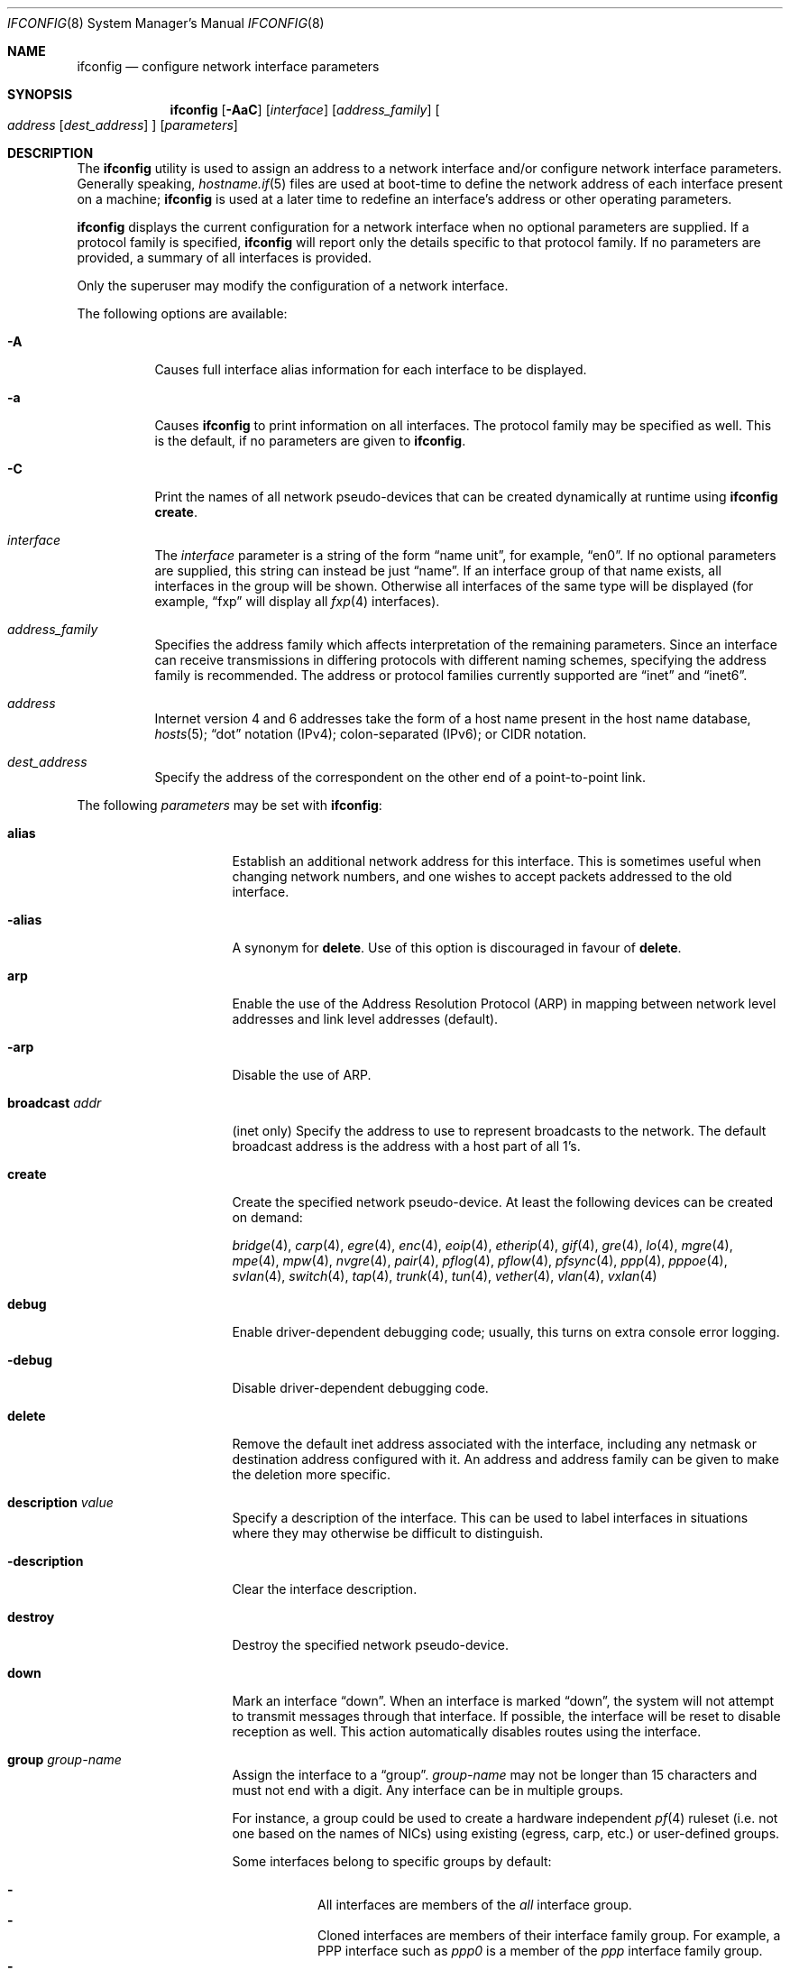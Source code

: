 .\"	$OpenBSD: ifconfig.8,v 1.327 2019/03/11 18:55:29 jmc Exp $
.\"	$NetBSD: ifconfig.8,v 1.11 1996/01/04 21:27:29 pk Exp $
.\"     $FreeBSD: ifconfig.8,v 1.16 1998/02/01 07:03:29 steve Exp $
.\"
.\" Copyright (c) 1983, 1991, 1993
.\"	The Regents of the University of California.  All rights reserved.
.\"
.\" Redistribution and use in source and binary forms, with or without
.\" modification, are permitted provided that the following conditions
.\" are met:
.\" 1. Redistributions of source code must retain the above copyright
.\"    notice, this list of conditions and the following disclaimer.
.\" 2. Redistributions in binary form must reproduce the above copyright
.\"    notice, this list of conditions and the following disclaimer in the
.\"    documentation and/or other materials provided with the distribution.
.\" 3. Neither the name of the University nor the names of its contributors
.\"    may be used to endorse or promote products derived from this software
.\"    without specific prior written permission.
.\"
.\" THIS SOFTWARE IS PROVIDED BY THE REGENTS AND CONTRIBUTORS ``AS IS'' AND
.\" ANY EXPRESS OR IMPLIED WARRANTIES, INCLUDING, BUT NOT LIMITED TO, THE
.\" IMPLIED WARRANTIES OF MERCHANTABILITY AND FITNESS FOR A PARTICULAR PURPOSE
.\" ARE DISCLAIMED.  IN NO EVENT SHALL THE REGENTS OR CONTRIBUTORS BE LIABLE
.\" FOR ANY DIRECT, INDIRECT, INCIDENTAL, SPECIAL, EXEMPLARY, OR CONSEQUENTIAL
.\" DAMAGES (INCLUDING, BUT NOT LIMITED TO, PROCUREMENT OF SUBSTITUTE GOODS
.\" OR SERVICES; LOSS OF USE, DATA, OR PROFITS; OR BUSINESS INTERRUPTION)
.\" HOWEVER CAUSED AND ON ANY THEORY OF LIABILITY, WHETHER IN CONTRACT, STRICT
.\" LIABILITY, OR TORT (INCLUDING NEGLIGENCE OR OTHERWISE) ARISING IN ANY WAY
.\" OUT OF THE USE OF THIS SOFTWARE, EVEN IF ADVISED OF THE POSSIBILITY OF
.\" SUCH DAMAGE.
.\"
.\"     @(#)ifconfig.8	8.4 (Berkeley) 6/1/94
.\"
.Dd $Mdocdate: March 11 2019 $
.Dt IFCONFIG 8
.Os
.Sh NAME
.Nm ifconfig
.Nd configure network interface parameters
.Sh SYNOPSIS
.Nm ifconfig
.Op Fl AaC
.Op Ar interface
.Op Ar address_family
.Oo
.Ar address
.Op Ar dest_address
.Oc
.Op Ar parameters
.Sh DESCRIPTION
The
.Nm
utility is used to assign an address
to a network interface and/or configure
network interface parameters.
Generally speaking,
.Xr hostname.if 5
files are used at boot-time to define the network address
of each interface present on a machine;
.Nm
is used at
a later time to redefine an interface's address
or other operating parameters.
.Pp
.Nm
displays the current configuration for a network interface
when no optional parameters are supplied.
If a protocol family is specified,
.Nm
will report only the details specific to that protocol family.
If no parameters are provided, a summary of all interfaces is provided.
.Pp
Only the superuser may modify the configuration of a network interface.
.Pp
The following options are available:
.Bl -tag -width Ds
.It Fl A
Causes full interface alias information for each interface to
be displayed.
.It Fl a
Causes
.Nm
to print information on all interfaces.
The protocol family may be specified as well.
This is the default, if no parameters are given to
.Nm .
.It Fl C
Print the names of all network pseudo-devices that
can be created dynamically at runtime using
.Nm Cm create .
.It Ar interface
The
.Ar interface
parameter is a string of the form
.Dq name unit ,
for example,
.Dq en0 .
If no optional parameters are supplied, this string can instead be just
.Dq name .
If an interface group of that name exists, all interfaces in the group
will be shown.
Otherwise all interfaces of the same type will be displayed
(for example,
.Dq fxp
will display all
.Xr fxp 4
interfaces).
.It Ar address_family
Specifies the address family
which affects interpretation of the remaining parameters.
Since an interface can receive transmissions in differing protocols
with different naming schemes, specifying the address family is recommended.
The address or protocol families currently
supported are
.Dq inet
and
.Dq inet6 .
.It Ar address
Internet version 4 and 6 addresses
take the form of
a host name present in the host name database,
.Xr hosts 5 ;
.Dq dot
notation (IPv4);
colon-separated (IPv6);
or CIDR notation.
.It Ar dest_address
Specify the address of the correspondent on the other end
of a point-to-point link.
.El
.Pp
The following
.Ar parameters
may be set with
.Nm :
.Bl -tag -width dest_addressxx
.It Cm alias
Establish an additional network address for this interface.
This is sometimes useful when changing network numbers, and
one wishes to accept packets addressed to the old interface.
.It Cm -alias
A synonym for
.Cm delete .
Use of this option is discouraged in favour of
.Cm delete .
.It Cm arp
Enable the use of the Address Resolution Protocol (ARP)
in mapping
between network level addresses and link level addresses (default).
.It Cm -arp
Disable the use of ARP.
.It Cm broadcast Ar addr
(inet only)
Specify the address to use to represent broadcasts to the
network.
The default broadcast address is the address with a host part of all 1's.
.It Cm create
Create the specified network pseudo-device.
At least the following devices can be created on demand:
.Pp
.Xr bridge 4 ,
.Xr carp 4 ,
.Xr egre 4 ,
.Xr enc 4 ,
.Xr eoip 4 ,
.Xr etherip 4 ,
.Xr gif 4 ,
.Xr gre 4 ,
.Xr lo 4 ,
.Xr mgre 4 ,
.Xr mpe 4 ,
.Xr mpw 4 ,
.Xr nvgre 4 ,
.Xr pair 4 ,
.Xr pflog 4 ,
.Xr pflow 4 ,
.Xr pfsync 4 ,
.Xr ppp 4 ,
.Xr pppoe 4 ,
.Xr svlan 4 ,
.Xr switch 4 ,
.Xr tap 4 ,
.Xr trunk 4 ,
.Xr tun 4 ,
.Xr vether 4 ,
.Xr vlan 4 ,
.Xr vxlan 4
.It Cm debug
Enable driver-dependent debugging code; usually, this turns on
extra console error logging.
.It Cm -debug
Disable driver-dependent debugging code.
.It Cm delete
Remove the default inet address associated with the interface,
including any netmask or destination address configured with it.
An address and address family can be given to make the deletion more specific.
.It Cm description Ar value
Specify a description of the interface.
This can be used to label interfaces in situations where they may
otherwise be difficult to distinguish.
.It Cm -description
Clear the interface description.
.It Cm destroy
Destroy the specified network pseudo-device.
.It Cm down
Mark an interface
.Dq down .
When an interface is marked
.Dq down ,
the system will not attempt to
transmit messages through that interface.
If possible, the interface will be reset to disable reception as well.
This action automatically disables routes using the interface.
.It Cm group Ar group-name
Assign the interface to a
.Dq group .
.Ar group-name
may not be longer than 15 characters and must not end with a digit.
Any interface can be in multiple groups.
.Pp
For instance, a group could be used to create a hardware independent
.Xr pf 4
ruleset (i.e. not one based on the names of NICs) using
existing (egress, carp, etc.) or user-defined groups.
.Pp
Some interfaces belong to specific groups by default:
.Pp
.Bl -dash -width Ds -compact
.It
All interfaces are members of the
.Em all
interface group.
.It
Cloned interfaces are members of their interface family group.
For example, a PPP interface such as
.Em ppp0
is a member of the
.Em ppp
interface family group.
.It
.Xr pppx 4
interfaces are members of the
.Em pppx
interface group.
.It
The interface(s) the default route(s) point to are members of the
.Em egress
interface group.
.It
IEEE 802.11 wireless interfaces are members of the
.Em wlan
interface group.
.It
Any interfaces used for network booting are members of the
.Em netboot
interface group.
.El
.It Cm -group Ar group-name
Remove the interface from the given
.Dq group .
.It Cm hwfeatures
Display the interface hardware features:
.Pp
.Bl -tag -width 14n -offset indent -compact
.It Sy CSUM_IPv4
The device supports IPv4 checksum offload.
.It Sy CSUM_TCPv4
As above, for TCP in IPv4 datagrams.
.It Sy CSUM_UDPv4
As above, for UDP.
.It Sy VLAN_MTU
The device can handle full sized frames, plus the size
of the
.Xr vlan 4
tag.
.It Sy VLAN_HWTAGGING
On transmit, the device can add the
.Xr vlan 4
tag.
.It Sy CSUM_TCPv6
As CSUM_TCPv4, but supports IPv6 datagrams.
.It Sy CSUM_UDPv6
As above, for UDP.
.It Sy WOL
The device supports Wake on LAN (WoL).
.It Sy hardmtu
The maximum MTU supported.
.El
.It Cm -inet
Remove all configured
.Xr inet 4
addresses on the given interface.
.It Cm -inet6
Disable
.Xr inet6 4
on the given interface and remove all configured
.Xr inet6 4
addresses, including the link-local ones.
This is the default.
To turn inet6 on, use
.Cm eui64
or
.Cm autoconf ,
or assign any inet6 address.
.It Cm instance Ar minst
Set the media instance to
.Ar minst .
This is useful for devices which have multiple physical layer interfaces
(PHYs).
Setting the instance on such devices may not be strictly required
by the network interface driver as the driver may take care of this
automatically; see the driver's manual page for more information.
.It Cm link[0-2]
Enable special processing of the link level of the interface.
These three options are interface specific in actual effect; however,
they are in general used to select special modes of operation.
An example
of this is to select the connector type for some Ethernet cards.
Refer to the man page for the specific driver for more information.
.It Cm -link[0-2]
Disable special processing at the link level with the specified interface.
.It Cm lladdr Ar etheraddr Ns | Ns Cm random
Change the link layer address (MAC address) of the interface.
This should be specified as six colon-separated hex values, or can
be chosen randomly.
.It Cm llprio Ar prio
Set the priority for link layer communications
.Pf ( Xr arp 4 ,
.Xr bpf 4 ,
.Xr pppoe 4 ) .
.It Cm media Op Ar type
Set the media type of the interface to
.Ar type .
If no argument is given,
display a list of all available media.
.Pp
Some interfaces support the mutually exclusive use of one of several
different physical media connectors.
For example, a 10Mb/s Ethernet interface might support the use of either
AUI or twisted pair connectors.
Setting the media type to
.Dq 10base5
or
.Dq AUI
would change the currently active connector to the AUI port.
Setting it to
.Dq 10baseT
or
.Dq UTP
would activate twisted pair.
Refer to the interface's driver-specific man page for a complete
list of the available types,
or use the following command
for a listing of choices:
.Pp
.Dl $ ifconfig interface media
.It Cm mediaopt Ar opts
Set the specified media options on the interface.
.Ar opts
is a comma delimited list of options to apply to the interface.
Refer to the interface's driver-specific man page for a complete
list of available options,
or use the following command
for a listing of choices:
.Pp
.Dl $ ifconfig interface media
.It Cm -mediaopt Ar opts
Disable the specified media options on the interface.
.It Cm metric Ar nhops
Set the routing metric of the interface to
.Ar nhops ,
default 0.
The routing metric can be used by routing protocols.
Higher metrics have the effect of making a route less favorable.
.It Cm mode Ar mode
If the driver for the interface supports the media selection system,
force the mode of the interface to the given
.Ar mode .
For IEEE 802.11 wireless interfaces that support multiple modes,
this directive is used to select between 802.11a
.Pq Dq 11a ,
802.11b
.Pq Dq 11b ,
802.11g
.Pq Dq 11g ,
and 802.11n
.Pq Dq 11n
modes.
.It Cm -mode
Select the mode automatically.
This is the default for IEEE 802.11 wireless interfaces.
.It Cm mpls
Enable Multiprotocol Label Switching (MPLS) on the interface,
allowing it to send and receive MPLS traffic.
.It Cm -mpls
Disable MPLS on the interface.
.It Cm mtu Ar value
Set the MTU for this device to the given
.Ar value .
Cloned routes inherit this value as a default.
For Ethernet devices which support setting the MTU,
a value greater than 1500 enables jumbo frames.
The
.Sy hardmtu
output from
.Cm hwfeatures
shows the maximum supported MTU.
.It Cm netmask Ar mask
(inet and inet6 only)
Specify how much of the address to reserve for subdividing
networks into subnetworks.
The mask includes the network part of the local address
and the subnet part, which is taken from the host field of the address.
The mask can be specified as a single hexadecimal number
with a leading 0x, or with a dot-notation Internet address.
The mask contains 1's for the bit positions in the 32-bit address
which are to be used for the network and subnet parts,
and 0's for the host part.
The mask should contain at least the standard network portion,
and the subnet field should be contiguous with the network
portion.
.It Cm prefixlen Ar n
(inet and inet6 only)
Effect is similar to
.Cm netmask ,
but you can specify prefix length by digits.
.It Cm priority Ar n
Set the interface routing priority to
.Ar n .
.Ar n
is in the range of 0 to 15 with smaller numbers being better.
The default priority of an interface is 0,
except for IEEE 802.11 wireless interfaces (priority 4) and
.Xr carp 4
interfaces (priority 15).
The default priority of newly connected routes (routes created by
configuring an IP address on an interface) is calculated by adding 4
(RTP_CONNECTED) to the interface priority.
The default priority of new static routes added to the kernel is
calculated by adding 8 (RTP_STATIC) to the interface priority.
.It Cm rdomain Ar rdomainid
Attach the interface to the routing domain with the specified
.Ar rdomainid .
Interfaces in different routing domains are separated and cannot directly
pass traffic between each other.
It is therefore possible to reuse the same addresses in different routing
domains.
If the specified rdomain does not yet exist it will be created, including
a routing table with the same id.
By default all interfaces belong to routing domain 0.
.It Cm -rdomain
Remove the interface from the routing domain and return it to routing
domain 0.
Any inet and inet6 addresses on the interface will also be removed.
.It Cm rtlabel Ar route-label
(inet)
Attach
.Ar route-label
to new network routes of the specified interface.
Route labels can be used to implement policy routing;
see
.Xr route 4 ,
.Xr route 8 ,
and
.Xr pf.conf 5 .
.It Cm -rtlabel
Clear the route label.
.It Cm staticarp
If ARP is enabled, the host will only reply to requests for its addresses,
and will never send any requests.
.It Cm -staticarp
If ARP is enabled, the host will perform normally,
sending out requests and listening for replies.
.It Cm up
Mark an interface
.Dq up .
This may be used to enable an interface after an
.Cm ifconfig down .
It happens automatically when setting the first address on an interface.
If the interface was reset when previously marked down,
the hardware will be re-initialized.
.It Cm wol
Enable Wake on LAN (WoL).
When enabled, reception of a WoL frame will cause the network card to
power up the system from standby or suspend mode.
WoL frames are sent using
.Xr arp 8 .
.It Cm -wol
Disable WoL.
WoL is disabled at boot by the driver, if possible.
.El
.Sh BRIDGE
The following options are available for a
.Xr bridge 4
interface:
.Bl -tag -width Ds
.It Cm add Ar interface
Add
.Ar interface
as a member of the bridge.
The interface is put into promiscuous mode so
that it can receive every packet sent on the
network.
An interface can be a member of at most one bridge.
.It Cm addr
Display the addresses that have been learned by the bridge.
.It Cm addspan Ar interface
Add
.Ar interface
as a span port on the bridge.
.It Cm autoedge Ar interface
Automatically detect the spanning tree edge port status on
.Ar interface .
This is the default for interfaces added to the bridge.
.It Cm -autoedge Ar interface
Disable automatic spanning tree edge port detection on
.Ar interface .
.It Cm autoptp Ar interface
Automatically detect the point-to-point status on
.Ar interface
by checking the full duplex link status.
This is the default for interfaces added to the bridge.
.It Cm -autoptp Ar interface
Disable automatic point-to-point link detection on
.Ar interface .
.It Cm blocknonip Ar interface
Mark
.Ar interface
so that only IPv4, IPv6, ARP, and Reverse
ARP packets are accepted from it or forwarded to it from other
bridge member interfaces.
.It Cm -blocknonip Ar interface
Allow non-IPv4, IPv6, ARP, or Reverse ARP packets through
.Ar interface .
.It Cm del Ar interface
Remove
.Ar interface
from the bridge.
Promiscuous mode is turned off for the interface when it is
removed from the bridge.
.It Cm deladdr Ar address
Delete
.Ar address
from the cache.
.It Cm delspan Ar interface
Delete
.Ar interface
from the list of span ports of the bridge.
.It Cm discover Ar interface
Mark
.Ar interface
so that packets are sent out of the interface
if the destination port of the packet is unknown.
If the bridge has no address cache entry for the destination of
a packet, meaning that there is no static entry and no dynamically learned
entry for the destination, the bridge will forward the packet to all member
interfaces that have this flag set.
This is the default for interfaces added to the bridge.
.It Cm -discover Ar interface
Mark
.Ar interface
so that packets are not sent out of the interface
if the destination port of the packet is unknown.
Turning this flag
off means that the bridge will not send packets out of this interface
unless the packet is a broadcast packet, multicast packet, or a
packet with a destination address found on the interface's segment.
This, in combination with static address cache entries,
prevents potentially sensitive packets from being sent on
segments that have no need to see the packet.
.It Cm down
Stop the bridge from forwarding packets.
.It Cm edge Ar interface
Set
.Ar interface
as a spanning tree edge port.
An edge port is a single connection to the network and cannot create
bridge loops.
This allows a straight transition to forwarding.
.It Cm -edge Ar interface
Disable edge port status on
.Ar interface .
.It Cm flush
Remove all dynamically learned addresses from the cache.
.It Cm flushall
Remove all addresses from the cache including static addresses.
.It Cm flushrule Ar interface
Remove all Ethernet MAC filtering rules from
.Ar interface .
.It Cm fwddelay Ar time
Set the time (in seconds) before an interface begins forwarding packets.
Defaults to 15 seconds, minimum of 4, maximum of 30.
.It Cm hellotime Ar time
Set the time (in seconds) between broadcasting spanning tree protocol
configuration packets.
Defaults to 2 seconds, minimum of 1, maximum of 2.
This option is only supported in STP mode with rapid transitions disabled;
see the
.Cm proto
command for setting the protocol version.
.It Cm holdcnt Ar time
Set the transmit hold count, which is the number of spanning tree protocol
packets transmitted before being rate limited.
Defaults to 6, minimum of 1, maximum of 10.
.It Cm ifcost Ar interface Ar num
Set the spanning tree path cost of
.Ar interface
to
.Ar num .
Defaults to 55, minimum of 1, maximum of 200000000 in RSTP mode,
and maximum of 65535 in STP mode.
.It Cm -ifcost Ar interface
Automatically calculate the spanning tree priority of
.Ar interface
based on the current link speed, interface status, and spanning tree mode.
This is the default for interfaces added to the bridge.
.It Cm ifpriority Ar interface Ar num
Set the spanning tree priority of
.Ar interface
to
.Ar num .
Defaults to 128, minimum of 0, maximum of 240.
.It Cm learn Ar interface
Mark
.Ar interface
so that the source address of packets received from
the interface
are entered into the address cache.
This is the default for interfaces added to the bridge.
.It Cm -learn Ar interface
Mark
.Ar interface
so that the source address of packets received from interface
are not entered into the address cache.
.It Cm link0
Setting this flag stops all IP multicast packets from
being forwarded by the bridge.
.It Cm -link0
Clear the
.Cm link0
flag on the bridge interface.
.It Cm link1
Setting this flag stops all non-IP multicast packets from
being forwarded by the bridge.
.It Cm -link1
Clear the
.Cm link1
flag on the bridge interface.
.It Cm link2
Setting this flag causes all packets to be passed on to
.Xr ipsec 4
for processing, based on the policies established by the administrator
using the
.Xr ipsecctl 8
command and
.Xr ipsec.conf 5 .
If appropriate security associations (SAs) exist, they will be used to
encrypt or decrypt the packets.
Otherwise, any key management daemons such as
.Xr isakmpd 8
that are running on the bridge will be invoked to establish the
necessary SAs.
These daemons have to be configured as if they were running on the
host whose traffic they are protecting (i.e. they need to have the
appropriate authentication and authorization material, such as keys
and certificates, to impersonate the protected host(s)).
.It Cm -link2
Clear the
.Cm link2
flag on the bridge interface.
.It Cm maxaddr Ar size
Set the address cache size to
.Ar size .
The default is 100 entries.
.It Cm maxage Ar time
Set the time (in seconds) that a spanning tree protocol configuration is valid.
Defaults to 20 seconds, minimum of 6, maximum of 40.
.It Cm protected Ar interface ids
Put
.Ar interface
in protected domains.
.Ar ids
is a comma delimited list of domain IDs, between 1 and 31, to put the
interface in.
Interfaces that are part of a protected domain cannot forward traffic to any
other interface in that domain.
Interfaces do not belong to any protected domain by default.
.It Cm -protected Ar interface
Remove
.Ar interface
from all protected domains.
.It Cm proto Ar value
Force the spanning tree protocol version.
The available values are
.Ar rstp
to operate in the default Rapid Spanning Tree (RSTP) mode
or
.Ar stp
to force operation in Spanning Tree (STP) mode with rapid transitions disabled.
.It Cm ptp Ar interface
Set
.Ar interface
as a point-to-point link.
This is required for straight transitions to forwarding and
should be enabled for a full duplex link or a
.Xr trunk 4
with at least two physical links to the same network segment.
.It Cm -ptp Ar interface
Disable point-to-point link status on
.Ar interface .
This should be disabled for a half duplex link and for an interface
connected to a shared network segment,
like a hub or a wireless network.
.It Xo
.Cm rule
.Cm block Ns | Ns Cm pass
.Op Cm in | out
.Cm on Ar interface
.Op Cm src Ar lladdr
.Op Cm dst Ar lladdr
.Bk -words
.Op Cm tag Ar tagname
.Oo
.Cm arp | rarp Op Ar request | reply
.Op Cm sha Ar lladdr
.Op Cm spa Ar ipaddr
.Op Cm tha Ar lladdr
.Op Cm tpa Ar ipaddr
.Oc
.Ek
.Xc
Add a filtering rule to an interface.
Rules have a similar syntax to those in
.Xr pf.conf 5 .
Rules can be used to selectively
.Cm block
or
.Cm pass
frames based on Ethernet
MAC addresses or to
.Cm tag
packets for
.Xr pf 4
to filter on.
.Pp
.Xr arp 4
packets can be matched with the
.Cm arp
keyword for regular packets and
.Cm rarp
for reverse arp.
.Ar request
and
.Ar reply
limit matches to requests or replies.
The source and target host addresses can be matched with the
.Cm sha
and
.Cm tha
keywords,
and the protocol addresses with
.Cm spa
and
.Cm tpa .
.Pp
Rules are processed in the order in which they were added to the interface.
The first rule matched takes the action (block or pass)
and, if given, the tag of the rule.
If no source or destination address is specified, the
rule will match all frames (good for creating a catchall policy).
.It Cm rulefile Ar filename
Load a set of rules from the file
.Ar filename .
.It Cm rules Ar interface
Display the active filtering rules in use on
.Ar interface .
.It Cm spanpriority Ar num
Set the spanning priority of this bridge to
.Ar num .
Defaults to 32768, minimum of 0, maximum of 61440.
.It Cm static Ar interface address
Add a static entry into the address cache pointing to
.Ar interface .
Static entries are never aged out of the cache or replaced, even if the address
is seen on a different interface.
.It Cm stp Ar interface
Enable spanning tree protocol on
.Ar interface .
.It Cm -stp Ar interface
Disable spanning tree protocol on
.Ar interface .
This is the default for interfaces added to the bridge.
.It Cm timeout Ar time
Set the timeout, in seconds, for addresses in the cache to
.Ar time .
The default is 240 seconds.
If
.Ar time
is set to zero, then entries will not be expired.
.It Cm up
Start the bridge forwarding packets.
.El
.Sh CARP
.nr nS 1
.Bk -words
.Nm ifconfig
.Ar carp-interface
.Op Cm advbase Ar n
.Op Cm advskew Ar n
.Op Cm balancing Ar mode
.Op Cm carpnodes Ar vhid:advskew,vhid:advskew,...
.Op Cm carpdev Ar iface
.Op Oo Fl Oc Ns Cm carppeer Ar peer_address
.Op Cm pass Ar passphrase
.Op Cm state Ar state
.Op Cm vhid Ar host-id
.Ek
.nr nS 0
.Pp
The following options are available for a
.Xr carp 4
interface:
.Bl -tag -width Ds
.It Cm advbase Ar n
Set the base advertisement interval to
.Ar n
seconds.
Acceptable values are 0 to 254; the default value is 1 second.
.It Cm advskew Ar n
Skew the advertisement interval by
.Ar n .
Acceptable values are 0 to 254; the default value is 0.
.It Cm balancing Ar mode
Set the load balancing mode to
.Ar mode .
Valid modes are
.Cm ip ,
.Cm ip-stealth ,
and
.Cm ip-unicast .
.It Cm carpnodes Ar vhid:advskew,vhid:advskew,...
Create a load balancing group consisting of up to 32 nodes.
Each node is specified as a
.Ar vhid:advskew
tuple in a comma-separated list.
.It Cm carpdev Ar iface
Attach to parent interface
.Ar iface .
.It Cm carppeer Ar peer_address
Send the carp advertisements to a specified
point-to-point peer or multicast group instead of sending the messages
to the default carp multicast group.
The
.Ar peer_address
is the IP address of the other host taking part in the carp cluster.
With this option,
.Xr carp 4
traffic can be protected using
.Xr ipsec 4
and it may be desired in networks that do not allow or have problems
with IPv4 multicast traffic.
.It Cm -carppeer
Send the advertisements to the default carp multicast
group.
.It Cm pass Ar passphrase
Set the authentication key to
.Ar passphrase .
There is no passphrase by default.
.It Cm state Ar state
Explicitly force the interface to enter this state.
Valid states are
.Ar init ,
.Ar backup ,
and
.Ar master .
.It Cm vhid Ar n
Set the virtual host ID to
.Ar n .
Acceptable values are 1 to 255.
.El
.Pp
Taken together, the
.Cm advbase
and
.Cm advskew
indicate how frequently, in seconds, the host will advertise the fact that it
considers itself master of the virtual host.
The formula is
.Cm advbase
+
.Pf ( Cm advskew
/ 256).
If the master does not advertise within three times this interval, this host
will begin advertising as master.
.Sh IEEE 802.11 (WIRELESS DEVICES)
.nr nS 1
.Bk -words
.Nm ifconfig
.Ar wireless-interface
.Op Oo Fl Oc Ns Cm bssid Ar bssid
.Op Oo Fl Oc Ns Cm chan Op Ar n
.Op Oo Fl Oc Ns Cm join Ar id
.Op Oo Fl Oc Ns Cm joinlist
.Op Oo Fl Oc Ns Cm nwflag Ar flag
.Op Oo Fl Oc Ns Cm nwid Ar id
.Op Oo Fl Oc Ns Cm nwkey Ar key
.Op Oo Fl Oc Ns Cm powersave Op Ar duration
.Op Cm scan
.Op Oo Fl Oc Ns Cm wpa
.Op Cm wpaakms Ar akm,akm,...
.Op Cm wpaciphers Ar cipher,cipher,...
.Op Cm wpagroupcipher Ar cipher
.Op Oo Fl Oc Ns Cm wpakey Ar passphrase | hexkey
.Op Cm wpaprotos Ar proto,proto,...
.Ek
.nr nS 0
.Pp
The following options are available for a wireless interface:
.Bl -tag -width Ds
.It Cm bssid Ar bssid
Set the desired BSSID.
.It Cm -bssid
Unset the desired BSSID.
The interface will automatically select a BSSID in this mode, which is
the default.
.It Cm chan Op Ar n
Set the channel (radio frequency) to
.Ar n .
.Pp
With no channel specified,
show the list of channels supported by the device.
.It Cm -chan
Unset the desired channel.
It doesn't affect the channel to be created for IBSS or Host AP mode.
.It Cm join Ar id
Add the network with NWID/ESSID
.Ar id
to the list of auto-join networks.
Information about such networks is retained,
such that configured interfaces can automatically switch to such networks
as necessary.
.Pp
The
.Ar id
can either be any text string up to 32 characters in length,
or a series of hexadecimal digits up to 64 digits.
Any necessary
.Cm wpakey
or
.Cm nwkey
arguments should be specified on the same line.
The empty string allows the interface to automatically connect to any
available access points if no known access points are found.
May not be used with
.Cm nwid .
.It Cm -join Ar id
Remove the network with NWID
.Ar id ,
from the list of auto-join networks.
.It Cm joinlist
Show the list of currently configured auto-join networks.
.It Cm -joinlist
Remove all networks in the list of auto-join networks.
.It Cm nwflag Ar flag
Set specified flag.
The flag name can be either
.Ql hidenwid
or
.Ql nobridge .
The
.Ql hidenwid
flag will hide the network ID (ESSID) in beacon frames when operating
in Host AP mode.
It will also prevent responses to probe requests with an unspecified
network ID.
The
.Ql nobridge
flag will disable the direct bridging of frames between associated
nodes when operating in Host AP mode.
Setting this flag will block and filter direct inter-station
communications.
.Pp
Note that the
.Ql hidenwid
and
.Ql nobridge
options do not provide any security.
The hidden network ID will be sent in clear text by associating
stations and can be easily discovered with tools like
.Xr tcpdump 8
and
.Xr hostapd 8 .
.It Cm -nwflag Ar flag
Remove specified flag.
.It Cm nwid Ar id
Connect to the network with NWID
.Ar id .
Unlike auto-join networks,
information about the network is not retained.
The empty string allows the interface to connect to any available
access points.
May not be used with
.Cm join .
.It Cm -nwid
Set the NWID to the empty string to allow the interface to connect
to any available access point.
.It Cm nwkey Ar key
Enable WEP encryption using the specified
.Ar key .
The
.Ar key
can either be a string, a series of hexadecimal digits (preceded by
.So 0x Sc ) ,
or a set of keys
of the form
.Dq n:k1,k2,k3,k4
where
.Sq n
specifies which of the keys will be used for transmitted packets,
and the four keys,
.Dq k1
through
.Dq k4 ,
are configured as WEP keys.
If a set of keys is specified, a comma
.Pq Sq \&,
within the key must be escaped with a backslash.
Note that if multiple keys are used, their order must be the same within
the network.
.Pp
The length of each key must be either 40 bits for 64-bit encryption
(5-character ASCII string
or 10 hexadecimal digits)
or 104 bits for 128-bit encryption
(13-character ASCII string
or 26 hexadecimal digits).
.It Cm -nwkey
Disable WEP encryption.
.It Cm nwkey Cm persist
Enable WEP encryption using the persistent key stored in the network card.
.It Cm nwkey Cm persist : Ns Ar key
Write
.Ar key
to the persistent memory of the network card, and
enable WEP encryption using that
.Ar key .
.It Cm powersave Op Ar duration
Enable 802.11 power saving mode.
Optionally set the receiver sleep duration (in milliseconds).
.It Cm -powersave
Disable 802.11 power saving mode.
.It Cm scan
Show the results of an access point scan.
In Host AP mode, this will dump the list of known nodes without scanning.
.It Cm wpa
Enable Wi-Fi Protected Access.
WPA is a Wi-Fi Alliance protocol based on the IEEE 802.11i standard.
It was designed to enhance the security of wireless networks.
Notice that not all drivers support WPA.
Check the driver's manual page to know if this option is supported.
.It Cm -wpa
Disable Wi-Fi Protected Access.
.It Cm wpaakms Ar akm,akm,...
Set the comma-separated list of allowed authentication and key management
protocols.
.Pp
The supported values are
.Dq psk
and
.Dq 802.1x .
.Ar psk
authentication (also known as personal mode) uses a 256-bit pre-shared key.
.Ar 802.1x
authentication (also known as enterprise mode) is used with
an external IEEE 802.1X authentication server,
such as wpa_supplicant.
The default value is
.Dq psk .
.Dq psk
can only be used if a pre-shared key is configured using the
.Cm wpakey
option.
.It Cm wpaciphers Ar cipher,cipher,...
Set the comma-separated list of allowed pairwise ciphers.
.Pp
The supported values are
.Dq tkip ,
.Dq ccmp ,
and
.Dq usegroup .
.Ar usegroup
specifies that no pairwise ciphers are supported and that only group keys
should be used.
The default value is
.Dq ccmp .
If multiple pairwise ciphers are specified, the pairwise cipher will
be negotiated between the station and the access point at association
time.
A station will always try to use
.Ar ccmp
over
.Ar tkip
if both ciphers are allowed and supported by the access point.
If the selected cipher is not supported by the hardware, software
encryption will be used.
Check the driver's manual page to know which ciphers are supported in
hardware.
.It Cm wpagroupcipher Ar cipher
Set the group cipher used to encrypt broadcast and multicast traffic.
.Pp
The supported values are
.Dq wep40 ,
.Dq wep104 ,
.Dq tkip ,
and
.Dq ccmp .
The default value is
.Dq ccmp .
The use of
.Ar tkip
or
.Ar wep40
or
.Ar wep104
as the group cipher is discouraged due to weaknesses in TKIP and WEP.
The
.Cm wpagroupcipher
option is available in Host AP mode only.
A station will always use the group cipher of the BSS.
.It Cm wpakey Ar passphrase | hexkey
Set the WPA key and enable WPA.
The key can be given using either a passphrase or a full length hex key,
starting with 0x.
If a passphrase is used the
.Cm nwid
or
.Cm join
option must first be specified, since
.Nm
will hash the nwid along with the passphrase to create the key.
.It Cm -wpakey
Delete the pre-shared WPA key and disable WPA.
.It Cm wpaprotos Ar proto,proto,...
Set the comma-separated list of allowed WPA protocol versions.
.Pp
The supported values are
.Dq wpa1
and
.Dq wpa2 .
.Ar wpa1
is based on draft 3 of the IEEE 802.11i standard whereas
.Ar wpa2
is based on the ratified standard.
The default value is
.Dq wpa2 .
If
.Dq wpa1,wpa2
is specified, a station will always use the
.Ar wpa2
protocol when supported by the access point.
.El
.Sh INET6
.nr nS 1
.Bk -words
.Nm ifconfig
.Ar interface
.Cm inet6
.Op Oo Fl Oc Ns Cm anycast
.Op Oo Fl Oc Ns Cm autoconf
.Op Oo Fl Oc Ns Cm autoconfprivacy
.Op Cm eui64
.Op Cm pltime Ar n
.Op Oo Fl Oc Ns Cm soii
.Op Oo Fl Oc Ns Cm tentative
.Op Cm vltime Ar n
.Ek
.nr nS 0
.Pp
The following options are available for an
.Xr ip6 4
interface:
.Bl -tag -width Ds
.It Cm anycast
Set the IPv6 anycast address bit.
.It Cm -anycast
Clear the IPv6 anycast address bit.
.It Cm autoconf
Set the
.Sy AUTOCONF6
flag on the interface.
The address autoconfiguration daemon
.Xr slaacd 8
automatically configures IPv6 addresses for interfaces with this flag.
.It Cm -autoconf
Unset the
.Sy AUTOCONF6
flag on the interface.
.It Cm autoconfprivacy
Enable privacy extensions for stateless IPv6 address autoconfiguration
(RFC 4941) on the interface.
These extensions are enabled by default.
The purpose of these extensions is to prevent tracking of individual
devices which connect to the IPv6 internet from different networks
using stateless autoconfiguration.
The interface identifier often remains constant and provides the lower
64 bits of an autoconfigured IPv6 address, facilitating tracking of
individual devices (and hence, potentially, users of these devices)
over long periods of time (weeks to months to years).
When these extensions are active, random interface identifiers are used
for autoconfigured addresses.
.Pp
Autoconfigured addresses are also made temporary, which means that they
will automatically be replaced regularly.
Temporary addresses are deprecated after 24 hours.
Once a temporary address has been deprecated, a new temporary address
will be configured upon reception of a router advertisement indicating
that the prefix is still valid.
Deprecated addresses will not be used for new connections as long as a
non-deprecated address remains available.
Temporary addresses become invalid after one week, at which time they
will be removed from the interface.
Address lifetime extension through router advertisements is ignored
for temporary addresses.
.It Cm -autoconfprivacy
Disable IPv6 autoconf privacy extensions on the interface.
Currently configured addresses will not be removed until they become
invalid.
.It Cm eui64
Fill the interface index
.Pq the lowermost 64 bits of an IPv6 address
automatically.
.It Cm pltime Ar n
Set preferred lifetime for the address, in seconds.
.It Cm soii
Enable persistent Semantically Opaque Interface Identifiers (SOIIs),
as per RFC 7217, for link local and SLAAC addresses on the interface.
The purpose of these identifiers is to make discovery of hosts by
scanning a whole prefix more difficult.
SOIIs use the whole 64 bits of the host part while SLAAC addresses are
formed from MAC addresses which can lower the entropy to 24 bits if
the host is running in a virtualization environment or the hardware
manufacturer is known.
See RFC 8064 for details.
SOIIs are enabled by default.
.It Cm -soii
Disable IPv6 persistent Semantically Opaque Interface Identifiers on the
interface.
Currently configured addresses will not be removed until they become
invalid.
.It Cm tentative
Set the IPv6 tentative address bit.
.It Cm -tentative
Clear the IPv6 tentative address bit.
.It Cm vltime Ar n
Set valid lifetime for the address, in seconds.
.El
.Sh INTERFACE GROUPS
.Nm ifconfig
.Fl g
.Ar group-name
.Oo
.Oo Fl Oc Ns Cm carpdemote
.Op Ar number
.Oc
.Pp
The following options are available for interface groups:
.Bl -tag -width Ds
.It Fl g Ar group-name
Specify the group.
.It Cm carpdemote Op Ar number
Increase
.Xr carp 4
demote count for given interface group by
.Ar number .
Acceptable values are 0 to 128.
If
.Ar number
is omitted, it is increased by 1.
Demote count can be set up to 255.
.It Cm -carpdemote Op Ar number
Decrease
.Xr carp 4
demote count for given interface group by
.Ar number .
Acceptable values are 0 to 128.
If
.Ar number
is omitted, it is decreased by 1.
.El
.Sh MPLS
.nr nS 1
.Bk -words
.Nm ifconfig
.Ar mpls-interface
.Op Cm mplslabel Ar mpls-label
.Op Cm pweneighbor Ar mpls-label Ar neighbor
.Op Oo Fl Oc Ns Cm pwecw
.Op Oo Fl Oc Ns Cm pwefat
.Op Cm tunneldomain Ar rdomain
.Ek
.nr nS 0
.Pp
The following options are available for
.Xr mpe 4 ,
.Xr mpip 4 ,
and
.Xr mpw 4
interfaces:
.Bl -tag -width Ds
.It Cm mplslabel Ar mpls-label
Set the local MPLS label to
.Ar mpls-label .
MPLS packets sent to this label on the local system will be
decapsulated for input.
An MPLS label is a 20-bit number.
Labels 0 to 15 inclusive are reserved labels and cannot be used.
.It Cm tunneldomain Ar rdomain
Use the route domain
.Ar rdomain
for MPLS transit.
The MPLS encapsulated traffic does not need to terminate in the same
routing domain as the interface itself.
.El
.Pp
The following options are available for the
.Xr mpip 4
and
.Xr mpw 4
interfaces that provide MPLS Pseudowire Emulation Edge-to-Edge (PWE3)
functionality:
.Bl -tag -width Ds
.It Cm pweneighbor Ar mpls-label Ar neighbor
Use
.Ar mpls-label
and
.Ar neighbor
as the remote MPLS label and neighbor respectively.
Remote MPLS labels have the same restrictions on values as local MPLS labels.
.It Cm pwecw
Enable the use of the PWE3 Control Word.
.It Fl Ns Cm pwecw
Disable the use of the PWE3 Control Word.
.It Cm pwefat
Enable the use of the Flow-Aware Transport (FAT) flow label.
.It Fl Ns Cm pwefat
Disable the use of the Flow-Aware Transport (FAT) flow label.
.El
.Sh PAIR
.nr nS 1
.Bk -words
.Nm ifconfig
.Ar pair-interface
.Op Oo Fl Oc Ns Cm patch Ar interface
.Ek
.nr nS 0
.Pp
The following options are available for a
.Xr pair 4
interface:
.Bl -tag -width Ds
.It Cm patch Ar interface
Connect the interface with a second
.Xr pair 4
interface.
Any outgoing packets from the first
.Ar pair-interface
will be received by the second
.Ar interface ,
and vice versa.
This makes it possible to interconnect two routing domains locally.
.It Cm -patch
If configured, disconnect the interface pair.
.El
.Sh PFLOW
.nr nS 1
.Bk -words
.Nm ifconfig
.Ar pflow-interface
.Op Oo Fl Oc Ns Cm flowdst Ar addr : Ns Ar port
.Op Oo Fl Oc Ns Cm flowsrc Ar addr Ns Oo : Ns Ar port Oc
.Op Cm pflowproto Ar n
.Ek
.nr nS 0
.Pp
The following options are available for a
.Xr pflow 4
interface:
.Bl -tag -width Ds
.It Cm flowdst Ar addr : Ns Ar port
Set the receiver address and the port for
.Xr pflow 4
packets.
Both must be defined to export pflow data.
.Ar addr
is the IP address and
.Ar port
is the port number of the flow collector.
Pflow data will be sent to this address/port.
.It Cm -flowdst
Unset the receiver address and stop sending pflow data.
.It Cm flowsrc Ar addr Ns Oo : Ns Ar port Oc
Set the source IP address for pflow packets.
.Ar addr
is the IP address used as sender of the UDP packets and may be used to
identify the source of the data on the pflow collector.
.It Cm -flowsrc
Unset the source address.
.It Cm pflowproto Ar n
Set the protocol version.
The default is version 5.
.El
.Sh PFSYNC
.nr nS 1
.Bk -words
.Nm ifconfig
.Ar pfsync-interface
.Op Oo Fl Oc Ns Cm defer
.Op Cm maxupd Ar n
.Op Oo Fl Oc Ns Cm syncdev Ar iface
.Op Oo Fl Oc Ns Cm syncpeer Ar peer_address
.Ek
.nr nS 0
.Pp
The following options are available for a
.Xr pfsync 4
interface:
.Bl -tag -width Ds
.It Cm defer
Defer transmission of the first packet in a state until a peer has
acknowledged that the associated state has been inserted.
See
.Xr pfsync 4
for more information.
.It Cm -defer
Do not defer the first packet in a state.
This is the default.
.It Cm maxupd Ar n
Indicate the maximum number
of updates for a single state which can be collapsed into one.
This is an 8-bit number; the default value is 128.
.It Cm syncdev Ar iface
Use the specified interface
to send and receive pfsync state synchronisation messages.
.It Cm -syncdev
Stop sending pfsync state synchronisation messages over the network.
.It Cm syncpeer Ar peer_address
Make the pfsync link point-to-point rather than using
multicast to broadcast the state synchronisation messages.
The peer_address is the IP address of the other host taking part in
the pfsync cluster.
With this option,
.Xr pfsync 4
traffic can be protected using
.Xr ipsec 4 .
.It Cm -syncpeer
Broadcast the packets using multicast.
.El
.Sh PPPOE
.nr nS 1
.Bk -words
.Nm ifconfig
.Ar pppoe-interface
.Op Cm authkey Ar key
.Op Cm authname Ar name
.Op Cm authproto Ar proto
.Op Oo Fl Oc Ns Cm peerflag Ar flag
.Op Cm peerkey Ar key
.Op Cm peername Ar name
.Op Cm peerproto Ar proto
.Op Oo Fl Oc Ns Cm pppoeac Ar access-concentrator
.Op Cm pppoedev Ar parent-interface
.Op Oo Fl Oc Ns Cm pppoesvc Ar service
.Ek
.nr nS 0
.Pp
.Xr pppoe 4
uses the
.Xr sppp 4
"generic" SPPP framework.
Any options not described in the section immediately following
are described in the
.Sx SPPP
section, below.
.Pp
The following options are available for a
.Xr pppoe 4
interface:
.Bl -tag -width Ds
.It Cm pppoeac Ar access-concentrator
Set the name of the access-concentrator.
.It Cm -pppoeac
Clear a previously set access-concentrator name.
.It Cm pppoedev Ar parent-interface
Set the name of the interface through which
packets will be transmitted and received.
.It Cm pppoesvc Ar service
Set the service name of the interface.
.It Cm -pppoesvc
Clear a previously set service name.
.El
.Sh SPPP (PPP LINK CONTROL PROTOCOL)
.nr nS 1
.Bk -words
.Nm
.Ar sppp-interface
.Op Cm authkey Ar key
.Op Cm authname Ar name
.Op Cm authproto Ar proto
.Op Oo Fl Oc Ns Cm peerflag Ar flag
.Op Cm peerkey Ar key
.Op Cm peername Ar name
.Op Cm peerproto Ar proto
.Ek
.nr nS 0
.Pp
The following options are available for an
.Xr sppp 4
or
.Xr pppoe 4
interface:
.Bl -tag -width Ds
.It Cm authkey Ar key
Set the client key or password for the PPP authentication protocol.
.It Cm authname Ar name
Set the client name for the PPP authentication protocol.
.It Cm authproto Ar proto
Set the PPP authentication protocol on the specified
interface acting as a client.
The protocol name can be either
.Ql chap ,
.Ql pap ,
or
.Ql none .
In the latter case, authentication will be turned off.
.It Cm peerflag Ar flag
Set a specified PPP flag for the remote authenticator.
The flag name can be either
.Ql callin
or
.Ql norechallenge .
The
.Ql callin
flag will require the remote peer to authenticate only when he's
calling in, but not when the peer is called by the local client.
This is required for some peers that do not implement the
authentication protocols symmetrically.
The
.Ql norechallenge
flag is only meaningful with the CHAP protocol to not re-challenge
once the initial CHAP handshake has been successful.
This is used to work around broken peer implementations that can't
grok being re-challenged once the connection is up.
.It Cm -peerflag Ar flag
Remove a specified PPP flag for the remote authenticator.
.It Cm peerkey Ar key
Set the authenticator key or password for the PPP authentication protocol.
.It Cm peername Ar name
Set the authenticator name for the PPP authentication protocol.
.It Cm peerproto Ar proto
Set the PPP authentication protocol on the specified
interface acting as an authenticator.
The protocol name can be either
.Ql chap ,
.Ql pap ,
or
.Ql none .
In the latter case, authentication will be turned off.
.El
.Sh SWITCH
The following options are available for a
.Xr switch 4
interface:
.Bl -tag -width Ds
.It Cm add Ar interface
Add
.Ar interface
as a member of the switch.
The interface is put into promiscuous mode so
that it can receive every packet sent on the
network.
An interface can be a member of at most one switch.
.It Cm addlocal Ar interface
Add
.Ar interface
as a local port of the switch.
Local port is a special port connected with the local system's network stack.
Only
.Xr vether 4
can be used for the
.Ar interface .
Only one interface can be added as a local port.
.It Cm datapath Ar id
Configure the datapath ID for the switch.
The default value is generated randomly.
.It Cm del Ar interface
Remove
.Ar interface
from the switch.
Promiscuous mode is turned off for the interface when it is removed
from the switch.
.It Cm maxflow Ar number
Set the maximum number of flows per table.
The default value is 10000.
.It Cm maxgroup Ar number
Set the maximum number of groups.
The default value is 1000.
.It Cm portno Ar interface Ar number
Set the port number for the port named
.Ar interface .
The default value is the interface index of the
.Ar interface .
.It Cm up
Start the switch processing packets.
.El
.Sh TRUNK
.Nm ifconfig
.Ar trunk-interface
.Op Oo Fl Oc Ns Cm trunkport Ar child-iface
.Op Cm trunkproto Ar proto
.Pp
The following options are available for a
.Xr trunk 4
interface:
.Bl -tag -width Ds
.It Cm lacpmode Cm active Ns | Ns Cm passive
Set the LACP trunk mode to either
.Cm active
or
.Cm passive .
.It Cm lacptimeout Cm fast Ns | Ns Cm slow
Set the LACP timeout speed to either
.Cm fast
or
.Cm slow .
.It Cm trunkport Ar child-iface
Add
.Ar child-iface
as a trunk port.
.It Cm -trunkport Ar child-iface
Remove the trunk port
.Ar child-iface .
.It Cm trunkproto Ar proto
Set the trunk protocol.
Refer to
.Xr trunk 4
for a complete list of the available protocols.
.El
.Sh TUNNEL
.nr nS 1
.Bk -words
.Nm ifconfig
.Ar tunnel-interface
.Op Oo Fl Oc Ns Cm keepalive Ar period count
.Op Oo Fl Oc Ns Cm tunnel Ar src_address dest_address
.Op Oo Fl Oc Ns Cm tunneldf
.Op Oo Fl Oc Ns Cm tunneldomain Ar rtable
.Op Cm tunnelttl Ar ttl
.Op Cm txprio Ar prio
.Op Oo Fl Oc Ns Cm vnetflowid
.Op Oo Fl Oc Ns Cm vnetid Ar network-id
.Ek
.nr nS 0
.Pp
.Xr egre 4 ,
.Xr eoip 4 ,
.Xr etherip 4 ,
.Xr gif 4 ,
.Xr gre 4 ,
.Xr mgre 4 ,
.Xr nvgre 4 ,
and
.Xr vxlan 4
are all tunnel interfaces.
The following options are available:
.Bl -tag -width Ds
.It Cm keepalive Ar period count
Enable
.Xr gre 4
keepalive with a packet sent every
.Ar period
seconds.
A second timer is run with a timeout of
.Ar count
*
.Ar period .
If no keepalive response is received during that time, the link is considered
down.
The minimal usable
.Ar count
is 2 since the round-trip time of keepalive packets needs to be accounted for.
.It Cm -keepalive
Disable the
.Xr gre 4
keepalive mechanism.
.It Cm tunnel Ar src_address dest_address Ns Op : Ns Ar dest_port
Set the source and destination tunnel addresses on a tunnel interface.
Packets routed to this interface will be encapsulated in
IPv4 or IPv6, depending on the source and destination address families.
Both addresses must be of the same family.
The optional destination port can be specified for interfaces such as
.Xr vxlan 4 ,
which further encapsulate the packets in UDP datagrams.
.It Cm -tunnel
Remove the source and destination tunnel addresses.
.It Cm tunneldf
Do not allow fragmentation of encapsulated packets.
.It Cm -tunneldf
Allow fragmentation of encapsulated packets.
.It Cm tunneldomain Ar rtable
Use routing table
.Ar rtable
instead of the default table.
The tunnel does not need to terminate in the same routing domain as the
interface itself.
.Ar rtable
can be set to any valid routing table ID;
the corresponding routing domain is derived from this table.
.It Cm -tunneldomain
Use the default routing table and routing domain 0.
.It Cm tunnelttl Ar ttl
Set the IP or multicast TTL of the tunnel packets.
If supported by the tunnel protocol,
the value can also be set to
.Ar copy
to have the TTL copied between the encapsulated protocol headers
and the tunnel protocol headers.
.It Cm txprio Ar prio
Configure the value used for the priority field in the tunnel
protocol headers.
The value can be a priority number from 0 to 7, or
.Ar packet
to use the priority currently set on the packet.
If supported by the interface, the value can also be set to
.Ar payload
to have the priority field copied from the encapsulated protocol headers
to the tunnel protocol headers.
.It Cm vnetflowid
Use a portion of the virtual network identifier space for a flow identifier.
This allows load balancing of the encapsulated traffic over multiple
links.
.It Cm -vnetflowid
Disable the use of a flow identifier in the virtual network identifier.
.It Cm vnetid Ar network-id
Set the virtual network identifier.
This is a number which is used by tunnel protocols such as
.Xr eoip 4
and
.Xr vxlan 4
to identify packets with a virtual network.
The accepted size of the number depends on the individual tunnel protocol;
it is a 16-bit number for
.Xr eoip 4 ,
and a 24-bit number for
.Xr vxlan 4 .
If supported by the tunnel protocol,
the value can also be set to
.Ar any
to accept packets with arbitrary network identifiers (for example for
multipoint-to-multipoint modes).
.It Cm -vnetid
Clear the virtual network identifier.
.El
.Sh UMB
.nr nS 1
.Bk -words
.Nm ifconfig
.Ar umb-interface
.Op Oo Fl Oc Ns Cm apn Ar apn
.Op Cm chgpin Ar oldpin Ar newpin
.Op Oo Fl Oc Ns Cm class Ar class,class,...
.Op Cm pin Ar pin
.Op Cm puk Ar puk Ar newpin
.Op Oo Fl Oc Ns Cm roaming
.Ek
.nr nS 0
.Pp
The following options are available for a
.Xr umb 4
interface:
.Bl -tag -width Ds
.It Cm apn Ar apn
Set the Access Point Name (APN) required by the network provider.
.It Cm -apn
Clear the current APN.
.It Cm chgpin Ar oldpin Ar newpin
Permanently change the PIN of the SIM card from the current value
.Ar oldpin
to
.Ar newpin .
.It Cm class
List all available cell classes.
.It Cm class Ar class,class,...
Set the preferred cell classes.
Apart from those listed by
.Cm class
the following aliases can be used:
.Ar 4G ,
.Ar 3G ,
and
.Ar 2G .
.It Cm -class
Clear any cell class preferences.
.It Cm down
Marking the interface as "down" will terminate any existing data connection
and deregister with the service provider.
.It Cm pin Ar pin
Enter the PIN required to unlock the SIM card.
Most SIM cards will not be able to establish a network association without
providing a PIN.
.It Cm puk Ar puk Ar newpin
Sets the PIN of the SIM card to
.Ar newpin
using the PUK
.Ar puk
to validate the request.
.It Cm roaming
Enable data roaming.
.It Cm -roaming
Disable data roaming.
.It Cm up
As soon as the interface is marked as "up", the
.Xr umb 4
device will try to establish a data connection with the service provider.
.El
.Sh VLAN
.nr nS 1
.Bk -words
.Nm ifconfig
.Ar vlan-interface
.Op Oo Fl Oc Ns Cm parent Ar parent-interface
.Op Cm txprio Ar prio
.Op Oo Fl Oc Ns Cm vnetid Ar vlan-tag
.Ek
.nr nS 0
.Pp
The following options are available for
.Xr vlan 4
and
.Xr svlan 4
VLAN interfaces:
.Bl -tag -width Ds
.It Cm parent Ar parent-interface
Associate the VLAN interface with the interface
.Ar parent-interface .
Packets transmitted on
.Xr vlan 4
or
.Xr svlan 4
interfaces will be tagged with 802.1Q or 802.1ad headers respectively
and transmitted on the specified parent interface.
Packets with 802.1Q or 802.1ad tags received
by the parent interface with the specified VLAN tag will be diverted to
the associated VLAN interface.
Unless a custom Ethernet address is assigned to the VLAN interface,
it will inherit a copy of the parent interface's Ethernet address.
.It Cm -parent
Disassociate from the parent interface.
This breaks the link between the VLAN interface and its parent.
.It Cm txprio Ar prio
Set the value used for the priority field in the 802.1Q or 802.1ad
headers.
Values may be from 0 to 7, or
.Ar packet
to use the priority of packets transmitted on the interface.
.It Cm vnetid Ar vlan-tag
Set the VLAN tag value to
.Ar vlan-tag .
This value is a 12-bit number which is used in the 802.1Q or 802.1ad
headers in packets handled by
.Xr vlan 4
or
.Xr svlan 4
interfaces respectively.
Valid tag values are from 1 to 4094 inclusive.
.It Cm -vnetid
Clear the tag value.
Packets on a VLAN interface without a tag set will use a value of
0 in their headers.
.El
.Sh EXAMPLES
Assign the
address of 192.168.1.10 with a network mask of
255.255.255.0 to interface fxp0:
.Pp
.Dl # ifconfig fxp0 inet 192.168.1.10 netmask 255.255.255.0
.Pp
Configure the xl0 interface to use 100baseTX, full duplex:
.Pp
.Dl # ifconfig xl0 media 100baseTX mediaopt full-duplex
.Pp
Label the em0 interface as an uplink:
.Pp
.Dl # ifconfig em0 description \&"Uplink to Gigabit Switch 2\&"
.Pp
Create the gif1 network interface:
.Pp
.Dl # ifconfig gif1 create
.Pp
Put the athn0 wireless interface into monitor mode:
.Pp
.Dl # ifconfig athn0 mediaopt monitor
.Sh DIAGNOSTICS
Messages indicating the specified interface does not exist, the
requested address is unknown, or the user is not privileged and
tried to alter an interface's configuration.
.Sh SEE ALSO
.Xr netstat 1 ,
.Xr ifmedia 4 ,
.Xr inet 4 ,
.Xr intro 4 ,
.Xr netintro 4 ,
.Xr route 4 ,
.Xr hostname.if 5 ,
.Xr hosts 5 ,
.Xr rc 8 ,
.Xr slaacd 8 ,
.Xr tcpdump 8
.Sh HISTORY
The
.Nm
command appeared in
.Bx 4.2 .
